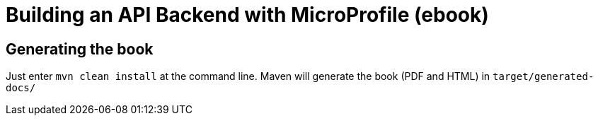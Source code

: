//
// Copyright (c) 2019 Hayri Cicek
//
// See the NOTICE file(s) distributed with this work for additional
// information regarding copyright ownership.
//
// Licensed under the Apache License, Version 2.0 (the "License");
// you may not use this file except in compliance with the License.
// You may obtain a copy of the License at
//
//     http://www.apache.org/licenses/LICENSE-2.0
//
// Unless required by applicable law or agreed to in writing, software
// distributed under the License is distributed on an "AS IS" BASIS,
// WITHOUT WARRANTIES OR CONDITIONS OF ANY KIND, either express or implied.
// See the License for the specific language governing permissions and
// limitations under the License.
//
= Building an API Backend with MicroProfile (ebook)

== Generating the book 

Just enter `mvn clean install` at the command line. 
Maven will generate the book (PDF and HTML) in `target/generated-docs/`